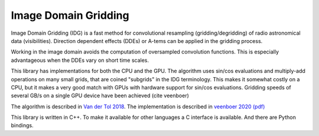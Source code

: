 =====================
Image Domain Gridding
=====================

Image Domain Gridding (IDG) is a fast method for convolutional resampling (gridding/degridding) of radio astronomical data (visibilities). Direction dependent effects (DDEs) or A-tems can be applied in the gridding process.

Working in the image domain avoids the computation of oversampled convolution functions.
This is especially advantageous when the DDEs vary on short time scales.

This library has implementations for both the CPU and the GPU.
The algorithm uses sin/cos evaluations and multiply-add operations on many small grids, that are coined "subgrids" in the IDG terminology.
This makes it somewhat costly on a CPU, but it makes a very good match
with GPUs with hardware support for sin/cos evaluations.
Gridding speeds of several GB/s on a single GPU device have been achieved (cite veenboer)

The algorithm is described in `Van der Tol 2018 <https://www.aanda.org/articles/aa/pdf/2018/08/aa32858-18.pdf>`_. The implementation is described in
`veenboer 2020 <https://www.sciencedirect.com/science/article/abs/pii/S2213133720300408>`_
`(pdf) <https://www.astron.nl/~romein/papers/ASCOM-20/paper.pdf>`_

This library is written in C++. To make it available for other languages a C interface
is available. And there are Python bindings.
